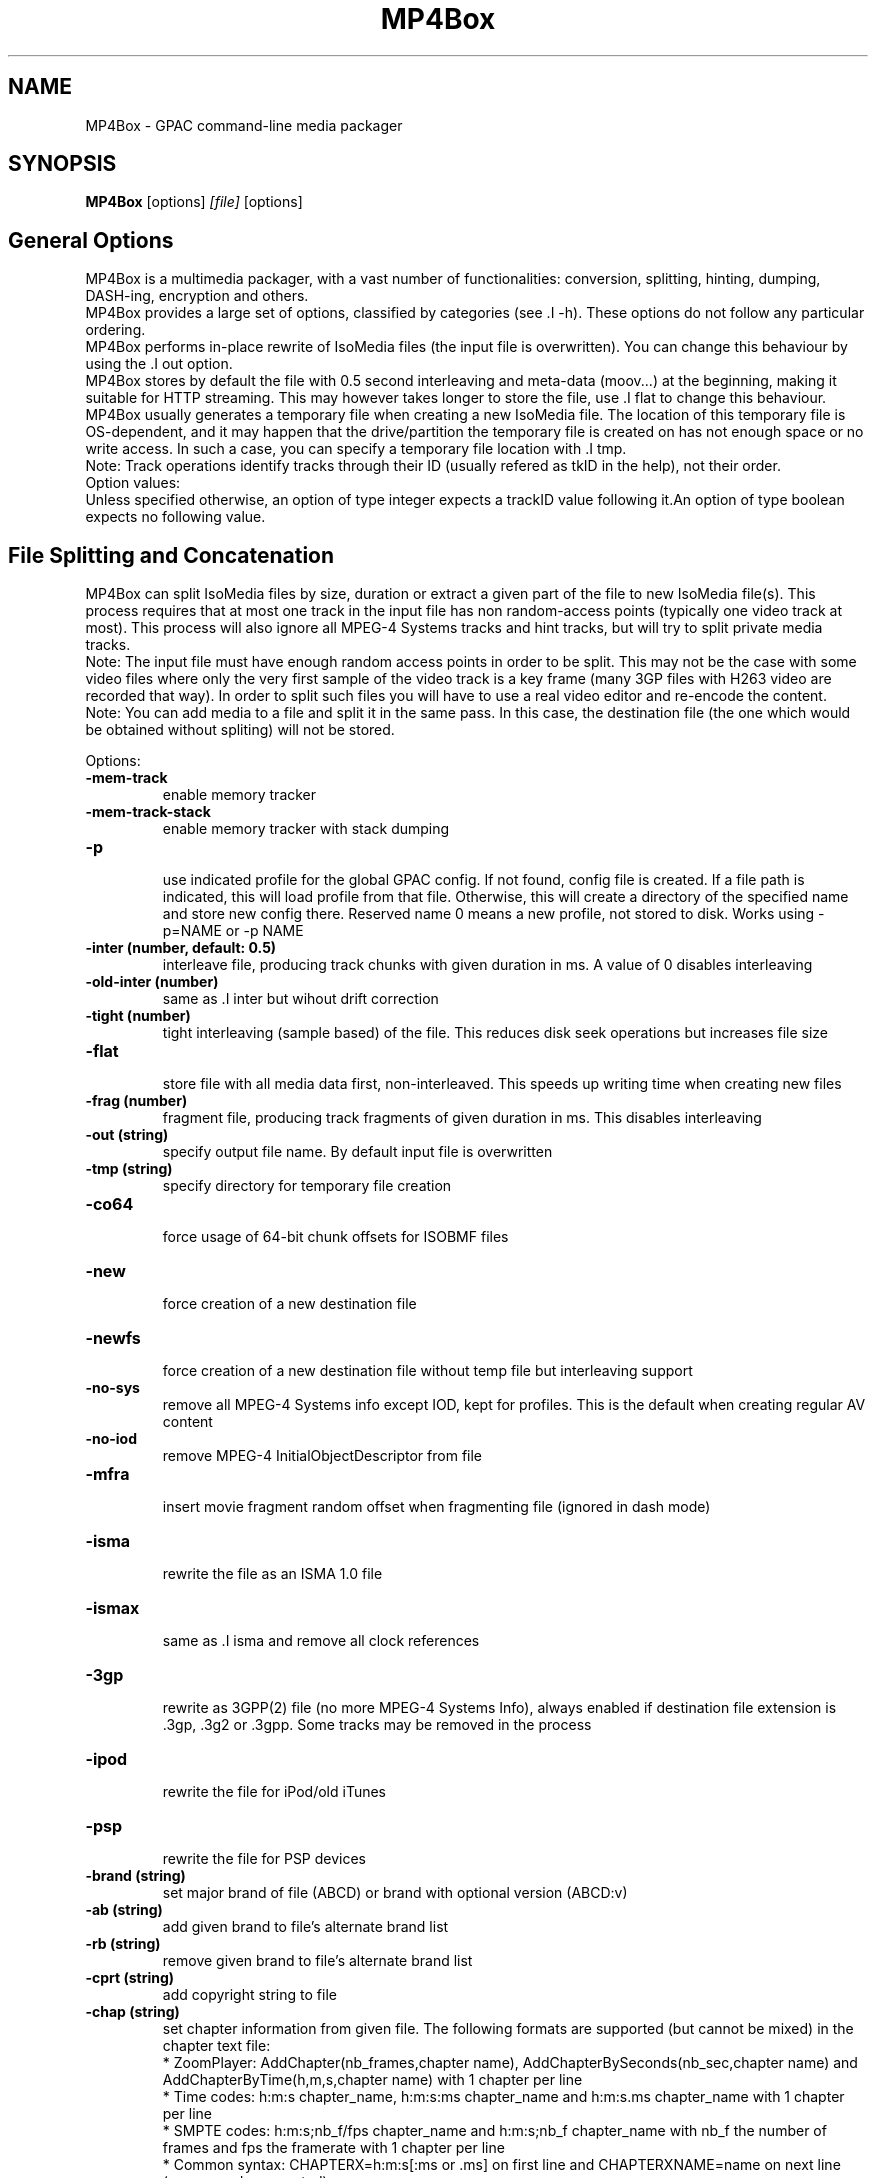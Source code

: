 .TH MP4Box 1 2019 MP4Box GPAC
.
.SH NAME
.LP
MP4Box \- GPAC command-line media packager
.SH SYNOPSIS
.LP
.B MP4Box
.RI [options] \ [file] \ [options]
.br
.
.SH General Options
.LP
.br
MP4Box is a multimedia packager, with a vast number of functionalities: conversion, splitting, hinting, dumping, DASH-ing, encryption and others.
.br
MP4Box provides a large set of options, classified by categories (see .I -h). These options do not follow any particular ordering.
.br
MP4Box performs in-place rewrite of IsoMedia files (the input file is overwritten). You can change this behaviour by using the .I out option.
.br
MP4Box stores by default the file with 0.5 second interleaving and meta-data (moov...) at the beginning, making it suitable for HTTP streaming. This may however takes longer to store the file, use .I flat to change this behaviour.
.br
MP4Box usually generates a temporary file when creating a new IsoMedia file. The location of this temporary file is OS-dependent, and it may happen that the drive/partition the temporary file is created on has not enough space or no write access. In such a case, you can specify a temporary file location with .I tmp.
.br
Note: Track operations identify tracks through their ID (usually refered as tkID in the help), not their order.
.br
Option values:
.br
Unless specified otherwise, an option of type integer expects a trackID value following it.An option of type boolean expects no following value.  
.br
.SH File Splitting and Concatenation
.LP
.br
MP4Box can split IsoMedia files by size, duration or extract a given part of the file to new IsoMedia file(s). This process requires that at most one track in the input file has non random-access points (typically one video track at most). This process will also ignore all MPEG-4 Systems tracks and hint tracks, but will try to split private media tracks.
.br
Note: The input file must have enough random access points in order to be split. This may not be the case with some video files where only the very first sample of the video track is a key frame (many 3GP files with H263 video are recorded that way). In order to split such files you will have to use a real video editor and re-encode the content.
.br
Note: You can add media to a file and split it in the same pass. In this case, the destination file (the one which would be obtained without spliting) will not be stored.
.br
  
.br
Options:
.br
.TP
.B \-mem-track
.br
enable memory tracker
.br
.TP
.B \-mem-track-stack
.br
enable memory tracker with stack dumping
.br
.TP
.B \-p
.br
use indicated profile for the global GPAC config. If not found, config file is created. If a file path is indicated, this will load profile from that file. Otherwise, this will create a directory of the specified name and store new config there. Reserved name 0 means a new profile, not stored to disk. Works using -p=NAME or -p NAME
.br
.TP
.B \-inter (number, default: 0.5)
.br
interleave file, producing track chunks with given duration in ms. A value of 0 disables interleaving 
.br
.TP
.B \-old-inter (number)
.br
same as .I inter but wihout drift correction
.br
.TP
.B \-tight (number)
.br
tight interleaving (sample based) of the file. This reduces disk seek operations but increases file size
.br
.TP
.B \-flat
.br
store file with all media data first, non-interleaved. This speeds up writing time when creating new files
.br
.TP
.B \-frag (number)
.br
fragment file, producing track fragments of given duration in ms. This disables interleaving
.br
.TP
.B \-out (string)
.br
specify output file name. By default input file is overwritten
.br
.TP
.B \-tmp (string)
.br
specify directory for temporary file creation
.br
.TP
.B \-co64
.br
force usage of 64-bit chunk offsets for ISOBMF files
.br
.TP
.B \-new
.br
force creation of a new destination file
.br
.TP
.B \-newfs
.br
force creation of a new destination file without temp file but interleaving support
.br
.TP
.B \-no-sys
.br
remove all MPEG-4 Systems info except IOD, kept for profiles. This is the default when creating regular AV content
.br
.TP
.B \-no-iod
.br
remove MPEG-4 InitialObjectDescriptor from file
.br
.TP
.B \-mfra
.br
insert movie fragment random offset when fragmenting file (ignored in dash mode)
.br
.TP
.B \-isma
.br
rewrite the file as an ISMA 1.0 file
.br
.TP
.B \-ismax
.br
same as .I isma and remove all clock references
.br
.TP
.B \-3gp
.br
rewrite as 3GPP(2) file (no more MPEG-4 Systems Info), always enabled if destination file extension is .3gp, .3g2 or .3gpp. Some tracks may be removed in the process
.br
.TP
.B \-ipod
.br
rewrite the file for iPod/old iTunes
.br
.TP
.B \-psp
.br
rewrite the file for PSP devices
.br
.TP
.B \-brand (string)
.br
set major brand of file (ABCD) or brand with optional version (ABCD:v)
.br
.TP
.B \-ab (string)
.br
add given brand to file's alternate brand list
.br
.TP
.B \-rb (string)
.br
remove given brand to file's alternate brand list
.br
.TP
.B \-cprt (string)
.br
add copyright string to file
.br
.TP
.B \-chap (string)
.br
set chapter information from given file. The following formats are supported (but cannot be mixed) in the chapter text file:
.br
  * ZoomPlayer: AddChapter(nb_frames,chapter name), AddChapterBySeconds(nb_sec,chapter name) and AddChapterByTime(h,m,s,chapter name) with 1 chapter per line
.br
  * Time codes: h:m:s chapter_name, h:m:s:ms chapter_name and h:m:s.ms chapter_name with 1 chapter per line
.br
  * SMPTE codes: h:m:s;nb_f/fps chapter_name and h:m:s;nb_f chapter_name with nb_f the number of frames and fps the framerate with 1 chapter per line
.br
  * Common syntax: CHAPTERX=h:m:s[:ms or .ms] on first line and CHAPTERXNAME=name on next line (reverse order accepted)
.br
.TP
.B \-chapqt (string)
.br
set chapter information from given file, using QT signaling for text tracks
.br
.TP
.B \-set-track-id  id1:id2 (string)
.br
change id of track with id1 to id2
.br
.TP
.B \-swap-track-id  id1:id2 (string)
.br
swap the id between tracks with id1 to id2
.br
.TP
.B \-rem (int)
.br
remove given track from file
.br
.TP
.B \-rap (int)
.br
remove all non-RAP samples from given track
.br
.TP
.B \-refonly (int)
.br
remove all non-reference pictures from given track
.br
.TP
.B \-enable (int)
.br
enable given track
.br
.TP
.B \-disable (int)
.br
disable given track
.br
.TP
.B \-timescale (int, default: 600)
.br
set movie timescale to given value (ticks per second)
.br
.TP
.B \-lang  [tkID=]LAN (string)
.br
set language. LAN is the BCP-47 code (eng, en-UK, ...). If no track ID is given, sets language to all tracks
.br
.TP
.B \-delay  tkID=TIME (string)
.br
set track start delay in ms
.br
.TP
.B \-par  tkID=PAR (string)
.br
set visual track pixel aspect ratio. PAR is:
.br
  * N:D: set PAR to N:D in track, do not modify the bitstream
.br
  * wN:D: set PAR to N:D in track and try to modify the bitstream
.br
  * none: remove PAR info from track, do not modify the bitstream
.br
  * auto: retrieve PAR info from bitstream and set it in track
.br
  * force: force 1:1 PAR in track, do not modify the bitstream
.br
.TP
.B \-clap  tkID=CLAP (string)
.br
set visual track clean aperture. CLAP is Wn,Wd,Hn,Hd,HOn,HOd,VOn,VOd or none
.br
* n, d: numerator, denominator
.br
* W, H, HO, VO: clap width, clap height, clap horizontal offset, clap vertical offset
.br

.br
.TP
.B \-mx  tkID=MX (string)
.br
set track matrix, with MX is M1:M2:M3:M4:M5:M6:M7:M8:M9 in 16.16 fixed point intergers or hexa
.br
.TP
.B \-name  tkID=NAME (string)
.br
set track handler name to NAME (UTF-8 string)
.br
.TP
.B \-itags  tag1[:tag2] (string)
.br
set iTunes tags to file, see .I tag-list
.br
.TP
.B \-tag-list
.br
print the set of supported iTunes tags
.br
.TP
.B \-split (string)
.br
split in files of given max duration
.br
.TP
.B \-split-size,-splits (string)
.br
split in files of given max size (in kb)
.br
.TP
.B \-split-rap,-splitr (string)
.br
split in files at each new RAP
.br
.TP
.B \-split-chunk,-splitx  VAL (string)
.br
extract a new file from source. VAL can be formated as:
.br
* `S:E`: S (number of seconds) to E with E a number (in seconds), end or end-N, N  number of seconds before the end
.br
* `S-E`: start and end dates, each formatted as HH:MM:SS.ms or MM:SS.ms
.br
.TP
.B \-splitz  S:E (string)
.br
same as -split-chunk, but adjust the end time to be before the last RAP sample
.br
.TP
.B \-group-add (string)
.br
create a new grouping information in the file. Format is a colon-separated list of following options:
.br
* refTrack=ID: ID of the track used as a group reference. If not set, the track will belong to the same group as the previous trackID specified. If 0 or no previous track specified, a new alternate group will be created
.br
* switchID=ID: ID of the switch group to create. If 0, a new ID will be computed for you. If <0, disables SwitchGroup
.br
* criteria=string: list of space-separated 4CCs
.br
* trackID=ID: ID of the track to add to this group
.br
  
.br
Warning: Options modify state as they are parsed, trackID=1:criteria=lang:trackID=2 is different from criteria=lang:trackID=1:trackID=2
.br

.br
.TP
.B \-group-rem-track (int)
.br
remove given track from its group
.br
.TP
.B \-group-rem (int)
.br
remove the track's group
.br

.br
.TP
.B \-group-clean
.br
remove all group information from all tracks
.br

.br
.TP
.B \-ref  id:XXXX:refID (string)
.br
add a reference of type 4CC from track ID to track refID
.br

.br
.TP
.B \-keep-utc
.br
keep UTC timing in the file after edit
.br

.br
.TP
.B \-udta  tkID:[OPTS] (string)
.br
set udta for given track or movie if tkID is 0. OPTS is a colon separated list of:
.br
* type=CODE: 4CC code of the UDTA (not needed for box= option)
.br
* box=FILE: location of the udta data, formatted as serialized boxes
.br
* box=base64,DATA: base64 encoded udta data, formatted as serialized boxes
.br
* src=FILE: location of the udta data (will be stored in a single box of type CODE)
.br
* src=base64,DATA: base64 encoded udta data (will be stored in a single box of type CODE)
.br
* str=STRING: use the given string as payload for the udta box
.br
Note: If no source is set, UDTA of type CODE will be removed
.br

.br
.TP
.B \-patch  [tkID=]FILE (string)
.br
apply box patch described in FILE, for given trackID if set
.br

.br
.TP
.B \-bo
.br
freeze the order of boxes in input file
.br

.br
.TP
.B \-init-seg (string)
.br
use the given file as an init segment for dumping or for encryption
.br

.br
.TP
.B \-zmov
.br
compress movie box according to ISOBMFF box compression
.br

.br
.SH Extracting Options
.LP
.br
MP4Box can be used to extract media tracks from MP4 files. If you need to convert these tracks however, please check the filters doc.
.br
  
.br
Options:
.br
.TP
.B \-raw (string)
.br
extract given track in raw format when supported. Use tkID:output=FileName to set output file name
.br
.TP
.B \-raws (string)
.br
extract each sample of the given track to a file. Use tkID:Nto extract the Nth sample
.br
.TP
.B \-nhnt (int)
.br
extract given track to NHNT format
.br
.TP
.B \-nhml (string)
.br
extract given track to NHML format. Use tkID:full for full NHML dump with all packet properties
.br
.TP
.B \-webvtt-raw (string)
.br
extract given track as raw media in WebVTT as metadata. Use tkID:embedded to include media data in the WebVTT file
.br
.TP
.B \-single (int)
.br
extract given track to a new mp4 file
.br
.TP
.B \-six (int)
.br
extract given track as raw media in experimental XML streaming instructions
.br
.TP
.B \-avi (int)
.br
extract given track to an avi file
.br
.TP
.B \-avi (int)
.br
same as .I raw but defaults to QCP file for EVRC/SMV
.br
.TP
.B \-aviraw (string, values: video|audio)
.br
extract AVI track in raw format; parameter can be video, audioor audioN
.br
.TP
.B \-saf
.br
remux file to SAF multiplex
.br
.TP
.B \-dvbhdemux
.br
demux DVB-H file into IP Datagrams sent on the network
.br
.TP
.B \-raw-layer (int)
.br
same as .I raw but skips SVC/MVC/LHVC extractors when extracting
.br
.TP
.B \-diod
.br
extract file IOD in raw format
.br
.SH DASH Options
.LP
.br
Also see:
.br
- the dasher `gpac -h dash` filter documentation
.br
- [[online DASH Intro doc|DASH Introduction]].
.br

.br
.SH Specifying input files
.LP
.br
Input media files to dash can use the following modifiers
.br
* #trackID=N: only use the track ID N from the source file
.br
* #N: only use the track ID N from the source file (mapped to .I -tkid)
.br
* #video: only use the first video track from the source file
.br
* #audio: only use the first audio track from the source file
.br
* :id=NAME: set the representation ID to NAME. Reserved value NULL disables representation ID for multiplexed inputs. If not set, a default value is computed and all selected tracks from the source will be in the same output mux.
.br
* :dur=VALUE: process VALUE seconds from the media. If VALUE is longer than media duration, last sample duration is extended.
.br
* :period=NAME: set the representation's period to NAME. Multiple periods may be used. Periods appear in the MPD in the same order as specified with this option
.br
* :BaseURL=NAME: set the BaseURL. Set multiple times for multiple BaseURLs
.br
Warning: This does not modify generated files location (see segment template).
.br
* :bandwidth=VALUE: set the representation's bandwidth to a given value
.br
* :pdur=VALUE: increase the duration of this period by the given duration in seconds (alias for period_duration:VALUE). This is only used when no input media is specified (remote period insertion), eg :period=X:xlink=Z:pdur=Y
.br
* :duration=VALUE: override target DASH segment duration for this input
.br
* :xlink=VALUE: set the xlink value for the period containing this element. Only the xlink declared on the first rep of a period will be used
.br
* :asID=VALUE: set the AdaptationSet ID to NAME
.br
* :role=VALUE: set the role of this representation (cf DASH spec). Media with different roles belong to different adaptation sets.
.br
* :desc_p=VALUE: add a descriptor at the Period level. Value must be a properly formatted XML element.
.br
* :desc_as=VALUE: add a descriptor at the AdaptationSet level. Value must be a properly formatted XML element. Two input files with different values will be in different AdaptationSet elements.
.br
* :desc_as_c=VALUE: add a descriptor at the AdaptationSet level. Value must be a properly formatted XML element. Value is ignored while creating AdaptationSet elements.
.br
* :desc_rep=VALUE: add a descriptor at the Representation level. Value must be a properly formatted XML element. Value is ignored while creating AdaptationSet elements.
.br
* :sscale: force movie timescale to match media timescale of the first track in the segment.
.br
* :trackID=N: only use the track ID N from the source file
.br
* @f1[:args][@fN:args][@@fK:args]: set a filter chain to insert between the source and the dasher. Each filter in the chain is formatted as a regular filter, see filter doc `gpac -h doc`. If several filters are set:
.br
  - they will be chained in the given order if separated by a single @
.br
  - a new filter chain will be created if separated by a double @@. In this case, no representation ID is assigned to the source.
.br
Example
.br
source.mp4:@enc:c=avc:b=1M@@enc:c=avc:b=500k
.br

.br
This will load a filter chain with two encoders connected to the source and to the dasher.
.br
Example
.br
source.mp4:@enc:c=avc:b=1M@enc:c=avc:b=500k
.br

.br
This will load a filter chain with the second encoder connected to the output of the first (!!).
.br

.br
Note: @f must be placed after all other options.
.br

.br
.SH Options
.LP
.br
.TP
.B \-mpd (string)
.br
convert given HLS or smooth manifest (local or remote http) to MPD.  
.br
Warning: This is not compatible with other DASH options and does not convert associated segments
.br
.TP
.B \-dash,--dash-strict (number)
.br
create DASH from input files with given segment (subsegment for onDemand profile) duration in ms
.br
.TP
.B \-dash-live (number)
.br
generate a live DASH session using the given segment duration in ms; using -dash-live=Fwill also write the live context to F. MP4Box will run the live session until q is pressed or a fatal error occurs
.br
.TP
.B \-ddbg-live (number)
.br
same as .I dash-live without time regulation for debug purposes
.br
.TP
.B \-frag (number)
.br
specify the fragment duration in ms. If not set, this is the DASH duration (one fragment per segment)
.br
.TP
.B \-out (string)
.br
specify the output MPD file name
.br
.TP
.B \-tmp (string)
.br
specify directory for temporary file creation
.br
.TP
.B \-profile (string, values: onDemand|live|main|simple|full|hbbtv1.5.live|dashavc264.live|dashavc264.onDemand|dashif.ll)
.br
specify the target DASH profile, and set default options to ensure conformance to the desired profile. Default profile is full in static mode, live in dynamic mode (old syntax using :live instead of .live as separator still possible)
.br
.TP
.B \-profile-ext (string)
.br
specify a list of profile extensions, as used by DASH-IF and DVB. The string will be colon-concatenated with the profile used
.br
.TP
.B \-rap
.br
ensure that segments begin with random access points, segment durations might vary depending on the source encoding
.br
.TP
.B \-frag-rap
.br
ensure that all fragments begin with random access points (duration might vary depending on the source encoding)
.br
.TP
.B \-segment-name (string)
.br
set the segment name for generated segments. If not set (default), segments are concatenated in output file except in live profile where dash_%%s. Supported replacement strings are:
.br
- $Number[%%0Nd]$ is replaced by the segment number, possibly prefixed with 0
.br
- $RepresentationID$ is replaced by representation name
.br
- $Time$ is replaced by segment start time
.br
- $Bandwidth$ is replaced by representation bandwidth
.br
- $Init=NAME$ is replaced by NAME for init segment, ignored otherwise
.br
- $Index=NAME$ is replaced by NAME for index segments, ignored otherwise
.br
- $Path=PATH$ is replaced by PATH when creating segments, ignored otherwise
.br
- $Segment=NAME$ is replaced by NAME for media segments, ignored for init segments
.br
.TP
.B \-segment-ext (string, default: m4s)
.br
set the segment extension, null means no extension
.br
.TP
.B \-init-segment-ext (string, default: mp4)
.br
set the segment extension for init, index and bitstream switching segments, null means no extension
.br

.br
.TP
.B \-segment-timeline
.br
use SegmentTimeline when generating segments
.br
.TP
.B \-segment-marker  MARK (string)
.br
add a box of type MARK (4CC) at the end of each DASH segment
.br
.TP
.B \-insert-utc
.br
insert UTC clock at the beginning of each ISOBMF segment
.br
.TP
.B \-base-url (string)
.br
set Base url at MPD level. Can be used several times.  
.br
Warning: this does not  modify generated files location
.br
.TP
.B \-mpd-title (string)
.br
set MPD title
.br
.TP
.B \-mpd-source (string)
.br
set MPD source
.br
.TP
.B \-mpd-info-url (string)
.br
set MPD info url
.br
.TP
.B \-cprt (string)
.br
add copyright string to MPD
.br
.TP
.B \-dash-ctx (string)
.br
store/restore DASH timing from indicated file
.br
.TP
.B \-dynamic
.br
use dynamic MPD type instead of static
.br
.TP
.B \-last-dynamic (string)
.br
same as .I dynamic but close the period (insert lmsg brand if needed and update duration)
.br
.TP
.B \-mpd-duration (number, default: 0)
.br
set the duration in second of a live session (if 0, you must use .I mpd-refresh)
.br
.TP
.B \-mpd-refresh (number)
.br
specify MPD update time in seconds
.br
.TP
.B \-time-shift (number)
.br
specify MPD time shift buffer depth in seconds, -1 to keep all files)
.br
.TP
.B \-subdur (int)
.br
specify maximum duration in ms of the input file to be dashed in LIVE or context mode. This does not change the segment duration, but stops dashing once segments produced exceeded the duration. If there is not enough samples to finish a segment, data is looped unless .I no-loop is used which triggers a period end
.br
.TP
.B \-run-for (int)
.br
run for given ms  the dash-live session then exits
.br
.TP
.B \-min-buffer (int)
.br
specify MPD min buffer time in ms
.br
.TP
.B \-ast-offset (int, default: 0)
.br
specify MPD AvailabilityStartTime offset in ms if positive, or availabilityTimeOffset of each representation if negative
.br
.TP
.B \-dash-scale (int)
.br
specify that timing for .I dash and .I frag are expressed in given timexale (units per seconds)
.br
.TP
.B \-mem-frags
.br
fragmentation happens in memory rather than on disk before flushing to disk
.br
.TP
.B \-pssh (Enum)
.br
set pssh store mode
.br
* v: initial movie
.br
* f: movie fragments
.br
* m: MPD
.br
* mv, vm: in initial movie and MPD
.br
* mf, fm: in movie fragments and MPD
.br
.TP
.B \-sample-groups-traf
.br
store sample group descriptions in traf (duplicated for each traf). If not set, sample group descriptions are stored in the initial movie
.br
.TP
.B \-mvex-after-traks
.br
store mvex box after trak boxes within the moov box. If not set, mvex is before
.br
.TP
.B \-sdtp-traf (Enum)
.br
use sdtp box in traf (Smooth-like)
.br
* no: do not use sdtp
.br
* sdtp: use sdtp box to indicate sample dependencies and don't write info in trun sample flags
.br
* both: use sdtp box to indicate sample dependencies and also write info in trun sample flags
.br

.br
.TP
.B \-no-cache
.br
disable file cache for dash inputs
.br
.TP
.B \-no-loop
.br
disable looping content in live mode and uses period switch instead
.br
.TP
.B \-hlsc
.br
insert UTC in variant playlists for live HLS
.br
.TP
.B \-bound
.br
segmentation will always try to split before or at, but never after, the segment boundary
.br
.TP
.B \-closest
.br
segmentation will use the closest frame to the segment boundary (before or after)
.br
.TP
.B \-subsegs-per-sidx (int)
.br
set the number of subsegments to be written in each SIDX box
.br
* 0: a single SIDX box is used per segment
.br
* -1: no SIDX box is used
.br
.TP
.B \-ssix
.br
enable SubsegmentIndexBox describing 2 ranges, first one from moof to end of first I-frame, second one unmapped. This does not work with daisy chaining mode enabled
.br
.TP
.B \-url-template
.br
use SegmentTemplate instead of explicit sources in segments. Ignored if segments are stored in the output file
.br
.TP
.B \-daisy-chain
.br
use daisy-chain SIDX instead of hierarchical. Ignored if frags/sidx is 0
.br
.TP
.B \-single-segment
.br
use a single segment for the whole file (OnDemand profile)
.br
.TP
.B \-single-file
.br
use a single file for the whole file (default)
.br
.TP
.B \-bs-switching (string, default: inband, values: inband|merge|multi|no|single)
.br
set bitstream switching mode
.br
* inband: use inband param set and a single init segment
.br
* merge: try to merge param sets in a single sample description, fallback to no
.br
* multi: use several sample description, one per quality
.br
* no: use one init segment per quality
.br
* single: to test with single input
.br
.TP
.B \-moof-sn (int)
.br
set sequence number of first moof to given value
.br
.TP
.B \-tfdt (int)
.br
set TFDT of first traf to given value in SCALE units (cf -dash-scale)
.br
.TP
.B \-no-frags-default
.br
disable default fragments flags in trex (required by some dash-if profiles and CMAF/smooth streaming compatibility)
.br
.TP
.B \-single-traf
.br
use a single track fragment per moof (smooth streaming and derived specs may require this)
.br
.TP
.B \-tfdt-traf
.br
use a tfdt per track fragment (when -single-traf is used)
.br
.TP
.B \-dash-ts-prog (int)
.br
program_number to be considered in case of an MPTS input file
.br
.TP
.B \-frag-rt
.br
when using fragments in live mode, flush fragments according to their timing
.br
.TP
.B \-cp-location (string, values: as|repoth)
.br
set ContentProtection element location
.br
* as: sets ContentProtection in AdaptationSet element
.br
* rep: sets ContentProtection in Representation element
.br
* both: sets ContentProtection in both elements
.br
.TP
.B \-start-date (string)
.br
for live mode, set start date (as xs:date, eg YYYY-MM-DDTHH:MM:SSZ). Default is current UTC
.br
Warning: Do not use with multiple periods, nor when DASH duration is not a multiple of GOP size
.br
.TP
.B \-cues (string)
.br
ignore dash duration and segment according to cue times in given XML file (tests/media/dash_cues for examples)
.br
.TP
.B \-strict-cues
.br
throw error if something is wrong while parsing cues or applying cue-based segmentation
.br
.TP
.B \-merge-last-seg
.br
merge last segment if shorter than half the target duration
.br
.SH File Dumping
.LP
.br
  
.br
MP4Box has many dump functionalities, from simple track listing to more complete reporting of special tracks.
.br
  
.br
Options:
.br
.TP
.B \-stdb
.br
dump/write to stdout and assume stdout is opened in binary mode
.br
.TP
.B \-stdb
.br
dump/write to stdout  and try to reopen stdout in binary mode
.br
.TP
.B \-tracks
.br
print the number of tracks on stdout
.br
.TP
.B \-info (string)
.br
print movie info (no parameter) or track info with specified ID
.br
.TP
.B \-infon (string)
.br
print track info for given track number, 1 being the first track in the file
.br
.TP
.B \-diso
.br
dump IsoMedia file boxes in XML output
.br
.TP
.B \-dxml
.br
dump IsoMedia file boxes and known track samples in XML output
.br
.TP
.B \-disox
.br
dump IsoMedia file boxes except sample tables in XML output
.br
.TP
.B \-keep-ods
.br
do not translate ISOM ODs and ESDs tags (debug purpose only)
.br
.TP
.B \-bt
.br
dump scene to BT format
.br
.TP
.B \-xmt
.br
dump scene to XMT format
.br
.TP
.B \-wrl
.br
dump scene to VRML format
.br
.TP
.B \-x3d
.br
dump scene to X3D XML format
.br
.TP
.B \-x3dc
.br
dump scene to X3D VRML format
.br
.TP
.B \-lsr
.br
dump scene to LASeR XML (XSR) format
.br
.TP
.B \-drtp
.br
dump rtp hint samples structure to XML output
.br
.TP
.B \-dts
.br
print sample timing, size and position in file to text output
.br
.TP
.B \-dtsx
.br
same as .I dts but does not print offset
.br
.TP
.B \-dtsc
.br
same as .I dts but analyse each sample for duplicated dts/cts (slow !)
.br
.TP
.B \-dtsxc
.br
same as .I dtsc but does not print offset (slow !)
.br
.TP
.B \-dnal (int)
.br
print NAL sample info of given track
.br
.TP
.B \-dnalc (int)
.br
print NAL sample info of given track, adding CRC for each nal
.br
.TP
.B \-dnald (int)
.br
print NAL sample info of given track without DTS and CTS info
.br
.TP
.B \-dnalx (int)
.br
print NAL sample info of given track without DTS and CTS info and adding CRC for each nal
.br
.TP
.B \-sdp
.br
dump SDP description of hinted file
.br
.TP
.B \-dsap (int)
.br
dump DASH SAP cues (see -cues) for a given track
.br
.TP
.B \-dsaps (int)
.br
same as .I dsap but only print sample number
.br
.TP
.B \-dsapc (int)
.br
same as .I dsap but only print CTS
.br
.TP
.B \-dsapd (int)
.br
same as .I dsap but only print DTS, -dsapp to only print presentation time
.br
.TP
.B \-dsapp (int)
.br
same as .I dsap but only print presentation time
.br
.TP
.B \-dcr
.br
dump ISMACryp samples structure to XML output
.br
.TP
.B \-dump-cover
.br
extract cover art
.br
.TP
.B \-dump-chap
.br
extract chapter file as TTXT format
.br
.TP
.B \-dump-chap-ogg
.br
extract chapter file as OGG format
.br
.TP
.B \-dump-chap-zoom
.br
extract chapter file as zoom format
.br
.TP
.B \-dump-udta  [tkID:]4cc (string)
.br
extract udta for the given 4CC. If tkID is given, dumps from UDTA of the given track ID, otherwise moov is used
.br
.TP
.B \-mergevtt
.br
merge vtt cues while dumping
.br
.TP
.B \-ttxt (int)
.br
convert input subtitle to GPAC TTXT format if no parameter. Otherwise, dump given text track to GPAC TTXT format
.br
.TP
.B \-srt
.br
convert input subtitle to SRT format if no parameter. Otherwise, dump given text track to SRT format
.br
.TP
.B \-rip-mpd
.br
download manifest and segments of an MPD. Does not work with live sessions
.br
.TP
.B \-stat
.br
generate node/field statistics for scene
.br
.TP
.B \-stats
.br
generate node/field statistics per Access Unit
.br
.TP
.B \-statx
.br
generate node/field statistics for scene after each AU
.br
.TP
.B \-hash
.br
generate SHA-1 Hash of the input file
.br
.TP
.B \-comp (string)
.br
replace with compressed version all top level box types given as parameter, formated as orig_4cc_1=comp_4cc_1[,orig_4cc_2=comp_4cc_2]
.br
.TP
.B \-bin
.br
convert input XML file using NHML bitstream syntax to binary
.br
.TP
.B \-topcount (string)
.br
print to stdout the number of top-level boxes matching box types given as parameter, formated as 4cc_1,4cc_2N
.br
.TP
.B \-topsize (string)
.br
print to stdout the number of bytes of top-level boxes matching types given as parameter, formated as 4cc_1,4cc_2N or all for all boxes
.br
.SH Importing Options
.LP
.br
.SH File importing
.LP
.br
Syntax is .I add / .I cat filename[#FRAGMENT][:opt1...:optN=val]
.br
This process will create the destination file if not existing, and add the track(s) to it. If you wish to always create a new destination file, add .I -new.
.br
The supported input media types depend on your installation, check filters documentation for more info.
.br
  
.br
To select a desired media track from a source, a fragment identifier '#' can be specified, bfore any other options. The following syntax is used:
.br
* `#video`: adds the first video track found in source
.br
* `#audio`: adds the first audio track found in source
.br
* `#auxv`: adds the first auxiliary video track found in source
.br
* `#pict`: adds the first picture track found in source
.br
* `#trackID=ID` or `#ID`: adds the specified track. For IsoMedia files, ID is the track ID. For other media files, ID is the value indicated by MP4Box -info inputFile
.br
* `#pid=ID`: number of desired PID for MPEG-2 TS sources
.br
* `#prog_id=ID`: number of desired program for MPEG-2 TS sources
.br
* `#program=NAME`: name of desired program for MPEG-2 TS sources
.br
  
.br
By default all imports are performed sequentially, and final interleaving is done at the end; this however requires a temporary file holding original ISOBMF file (if any) and added files before creating the final output. Since this can become quite large, it is possible to add media to a new file without temporary storage, using .I -flat option, but this disables media interleaving.
.br
  
.br
If you wish to create an interleaved new file with no temporary storage, use the .I -newfs option. The interleaving might not be as precise as when using .I new since it is dependent on muxer input scheduling (each execution might lead to a slightly different result). Additionally in this mode: 
.br
 - Some muxing options (marked with X below) will be activated for all inputs (e.g it is not possible to import one AVC track with xps_inband and another without).
.br
 - Some muxing options (marked as D below) cannot be used as they require temporary storage for file edition.
.br
 - Usage of .I cat is possible, but concatenated sources will not be interleaved in the output. If you wish to perforom more complex cat/add operations without temp file, use the gpac application.
.br
  
.br
Note: MP4Box cannot start importing from a random point in the input, it always import from the begining.  If you wish to import from another point in the source, use the gpac application.
.br
  
.br
Note: When importing SRT or SUB files, MP4Box will choose default layout options to make the subtitle appear at the bottom of the video. You SHOULD NOT import such files before any video track is added to the destination file, otherwise the results will likelly not be useful (default SRT/SUB importing uses default serif font, fontSize 18 and display size 400x60). For more details, check TTXT doc.
.br
  
.br
When importing several tracks/sources in one pass, all options will be applied if relevant to each source. These options are set for all imported streams. If you need to specify these options par stream, set per-file options using the syntax -add stream[:opt1:...:optN]. Allowed per-file options:
.br

.br
.TP
.B dur (int)
.br
X import only the specified duration from the media. Value can be:
.br
  * positive float: specifies duration in seconds
.br
  * fraction: specifies duration as NUM/DEN fraction
.br
  * negative integer: specifies duration in number of coded frames
.br
.TP
.B lang (string)
.br
set imported media language code
.br
.TP
.B delay (int)
.br
set imported media initial delay in ms
.br
.TP
.B par (string)
.br
set visual pixel aspect ratio (see .I -par )
.br
.TP
.B clap (string)
.br
set visual clean aperture (see .I -clap )
.br
.TP
.B mx (string)
.br
set track matrix (see .I -mx )
.br
.TP
.B name (string)
.br
set track handler name
.br
.TP
.B ext (string)
.br
override file extension when importing
.br
.TP
.B hdlr (string)
.br
set track handler type to the given code point (4CC)
.br
.TP
.B disable
.br
disable imported track(s)
.br
.TP
.B group (int)
.br
add the track as part of the G alternate group. If G is 0, the first available GroupID will be picked
.br
.TP
.B fps (string)
.br
same as .I fps
.br
.TP
.B rap
.br
D import only RAP samples
.br
.TP
.B refs
.br
D import only reference pictures
.br
.TP
.B trailing
.br
keep trailing 0-bytes in AVC/HEVC samples
.br
.TP
.B agg (int)
.br
X same as .I agg
.br
.TP
.B dref
.br
X same as .I dref
.br
.TP
.B keep_refs
.br
keep track reference when importing a single track
.br
.TP
.B nodrop
.br
same as .I nodrop
.br
.TP
.B packed
.br
X same as .I packed
.br
.TP
.B sbr
.br
same as .I sbr
.br
.TP
.B sbrx
.br
same as .I sbrx
.br
.TP
.B ovsbr
.br
same as .I ovsbr
.br
.TP
.B ps
.br
same as .I ps
.br
.TP
.B psx
.br
same as .I psx
.br
.TP
.B asemode (string)
.br
X set the mode to create the AudioSampleEntry. Value can be:
.br
  * v0-bs: use MPEG AudioSampleEntry v0 and the channel count from the bitstream (even if greater than 2) - default
.br
  * v0-2: use MPEG AudioSampleEntry v0 and the channel count is forced to 2
.br
  * v1: use MPEG AudioSampleEntry v1 and the channel count from the bitstream
.br
  * v1-qt: use QuickTime Sound Sample Description Version 1 and the channel count from the bitstream (even if greater than 2). This will also trigger using alis data references instead of url, even for non-audio tracks
.br
.TP
.B audio_roll (int)
.br
add a roll sample group with roll_distance N
.br
.TP
.B mpeg4
.br
X same as .I mpeg4 option
.br
.TP
.B nosei
.br
discard all SEI messages during import
.br
.TP
.B svc
.br
import SVC/LHVC with explicit signaling (no AVC base compatibility)
.br
.TP
.B nosvc
.br
discard SVC/LHVC data when importing
.br
.TP
.B svcmode (string)
.br
D set SVC/LHVC import mode. Value can be:
.br
  * split: each layer is in its own track
.br
  * merge: all layers are merged in a single track
.br
  * splitbase: all layers are merged in a track, and the AVC base in another
.br
  * splitnox: each layer is in its own track, and no extractors are written
.br
  * splitnoxib: each layer is in its own track, no extractors are written, using inband param set signaling
.br
.TP
.B temporal (string)
.br
D set HEVC/LHVC temporal sublayer import mode. Value can be:
.br
  * split: each sublayer is in its own track
.br
  * splitbase: all sublayers are merged in a track, and the HEVC base in another
.br
  * splitnox: each layer is in its own track, and no extractors are written
.br
.TP
.B subsamples
.br
add SubSample information for AVC+SVC
.br
.TP
.B deps
.br
import sample dependency information for AVC and HEVC
.br
.TP
.B ccst
.br
add default HEIF ccst box to visual sample entry
.br
.TP
.B forcesync
.br
force non IDR samples with I slices to be marked as sync points (AVC GDR)
.br
Warning: RESULTING FILE IS NOT COMPLIANT WITH THE SPEC but will fix seeking in most players
.br
.TP
.B xps_inband
.br
X set xPS inband for AVC/H264 and HEVC (for reverse operation, re-import from raw media)
.br
.TP
.B xps_inbandx
.br
X same as xps_inband and also keep first xPS in sample desciption
.br
.TP
.B au_delim
.br
keep AU delimiter NAL units in the imported file
.br
.TP
.B max_lid (int)
.br
set HEVC max layer ID to be imported to N (by default imports all layers)
.br
.TP
.B max_tid (int)
.br
set HEVC max temporal ID to be imported to N (by default imports all temporal sublayers)
.br
.TP
.B tiles
.br
add HEVC tiles signaling and NALU maps without splitting the tiles into different tile tracks
.br
.TP
.B split_tiles
.br
D split HEVC tiles into different tile tracks, one tile (or all tiles of one slice) per track
.br
.TP
.B negctts
.br
use negative CTS-DTS offsets (ISO4 brand)
.br
.TP
.B chap
.br
specify the track is a chapter track
.br
.TP
.B chapter (string)
.br
add a single chapter (old nero format) with given name lasting the entire file
.br
.TP
.B chapfile (string)
.br
add a chapter file (old nero format)
.br
.TP
.B layout (string)
.br
specify the track layout as WxHxXxY
.br
  * if W (resp H) = 0: the max width (resp height) of the tracks in the file are used
.br
  * if Y=-1: the layout is moved to the bottom of the track area
.br
  * X and Y can be omitted: :layout=WxH
.br
.TP
.B rescale (int)
.br
force media timescale to TS !! changes the media duration
.br
.TP
.B timescale (int)
.br
set imported media timescale to TS
.br
.TP
.B moovts (int)
.br
set movie timescale to TS. A negative value picks the media timescale of the first track imported
.br
.TP
.B noedit
.br
X do not set edit list when importing B-frames video tracks
.br
.TP
.B rvc (string)
.br
set RVC configuration for the media
.br
.TP
.B fmt (string)
.br
override format detection with given format (cf BT/XMTA doc)
.br
.TP
.B profile (int)
.br
override AVC profile
.br
.TP
.B level (int)
.br
override AVC level
.br
.TP
.B novpsext
.br
remove VPS extensions from HEVC VPS
.br
.TP
.B keepav1t
.br
keep AV1 temporal delimiter OBU in samples, might help if source file had losses
.br
.TP
.B font (string)
.br
specify font name for text import (default Serif)
.br
.TP
.B size (int)
.br
specify font size for text import (default 18)
.br
.TP
.B text_layout (string)
.br
specify the track text layout as WxHxXxY
.br
  * if W (resp H) = 0: the max width (resp height) of the tracks in the file are used
.br
  * if Y=-1: the layout is moved to the bottom of the track area
.br
  * X and Y can be omitted: :layout=WxH
.br
.TP
.B swf-global
.br
all SWF defines are placed in first scene replace rather than when needed
.br
.TP
.B swf-no-ctrl
.br
use a single stream for movie control and dictionary (this will disable ActionScript)
.br
.TP
.B swf-no-text
.br
remove all SWF text
.br
.TP
.B swf-no-font
.br
remove all embedded SWF Fonts (local playback host fonts used)
.br
.TP
.B swf-no-line
.br
remove all lines from SWF shapes
.br
.TP
.B swf-no-grad
.br
remove all gradients from SWF shapes
.br
.TP
.B swf-quad
.br
use quadratic bezier curves instead of cubic ones
.br
.TP
.B swf-xlp
.br
support for lines transparency and scalability
.br
.TP
.B swf-ic2d
.br
use indexed curve 2D hardcoded proto
.br
.TP
.B swf-same-app
.br
appearance nodes are reused
.br
.TP
.B swf-flatten (number)
.br
complementary angle below which 2 lines are merged, 0 means no flattening
.br
.TP
.B kind (string)
.br
set kind for the track as schemeURI=value
.br
.TP
.B txtflags (int)
.br
set display flags (hexa number) of text track. Use txtflags+=FLAGS to add flags and txtflags-=FLAGS to remove flags
.br
.TP
.B rate (int)
.br
force average rate and max rate to VAL (in bps) in btrt box. If 0, removes btrt box
.br
.TP
.B stz2
.br
use compact size table (for low-bitrates)
.br
.TP
.B bitdepth (int)
.br
set bit depth to VAL for imported video content (default is 24)
.br
.TP
.B colr (string)
.br
set color profile for imported video content (see ISO/IEC 23001-8). Value is formatted as:
.br
  * nclc,p,t,m: with p colour primary, t transfer characteristics and m matrix coef
.br
  * nclx,p,t,m,r: same as nclx with r full range flag
.br
  * prof,path: with path indicating the file containing the ICC color profile
.br
  * rICC,path: with path indicating the file containing the restricted ICC color profile
.br
.TP
.B dv-profile (int)
.br
set the Dolby Vision profile
.br
.TP
.B tc (string)
.br
inject a single QT timecode. Value is formated as:
.br
  * [d]FPS[/FPS_den],h,m,s,f[,framespertick]: optional drop flag, framerate (integer or fractional), hours, minutes, seconds and frame number
.br
  * : d is an optional flag used to indicate that the counter is in drop-frame format
.br
  * : the framespertick is optional and defaults to round(framerate); it indicates the number of frames per counter tick
.br
.TP
.B lastsampdur (string)
.br
set duration of the last sample. Value is formated as:
.br
  * no value: use the previous sample duration
.br
  * integer: indicate the duration in milliseconds
.br
  * N/D: indicate the duration as fractional second
.br
.TP
.B fstat
.br
print filter session stats after import
.br
.TP
.B fgraph
.br
print filter session graph after import
.br
.TP
.B sopt:[OPTS]
.br
set OPTS as additional arguments to source filter. OPTS can be any usual filter argument, see filter doc `gpac -h doc`
.br
.TP
.B dopt:[OPTS]
.br
X set OPTS as additional arguments to destination filter. OPTS can be any usual filter argument, see filter doc `gpac -h doc`
.br
.TP
.B @f1[:args][@fN:args]
.br
set a filter chain to insert before the muxer. Each filter in the chain is formatted as a regular filter, see filter doc `gpac -h doc`. A @@ separator starts a new chain (see DASH help). The last filter in each chain shall not have any ID specified
.br

.br
Note: sopt, dopt and @f must be placed after all other options.
.br
.SH Global import options
.LP
.br
.TP
.B \-add (string)
.br
add given file tracks to file. Multiple inputs can be specified using +, eg -add url1+url2
.br
.TP
.B \-cat (string)
.br
concatenate given file samples to file, creating tracks if needed. Multiple inputs can be specified using +(eg -cat url1+url2).  
.br
Note: This aligns initial timestamp of the file to be concatenated
.br
.TP
.B \-catx (string)
.br
same as .I cat but new tracks can be imported before concatenation by specifying +ADD_COMMAND where ADD_COMMAND is a regular .I add syntax
.br
.TP
.B \-catpl (string)
.br
concatenate files listed in the given playlist file (one file per line, lines starting with # are comments).  
.br
Note: Each listed file is concatenated as if called with -cat
.br
.TP
.B \-unalign-cat (string)
.br
do not attempt to align timestamps of samples inbetween tracks
.br
.TP
.B \-force-cat (string)
.br
skip media configuration check when concatenating file.  
.br
Warning: THIS MAY BREAK THE CONCATENATED TRACK(S)
.br
.TP
.B \-keep-sys
.br
keep all MPEG-4 Systems info when using .I add and .I cat (only used when adding IsoMedia files)
.br
.TP
.B \-dref
.br
keep media data in original file using data referencing. The resulting file only contains the meta-data of the presentation (frame sizes, timing, etc...) and references media data in the original file. This is extremely useful when developping content, since importing and storage of the MP4 file is much faster and the resulting file much smaller.  
.br
Note: Data referencing may fail on some files because it requires the framed data (eg an IsoMedia sample) to be continuous in the original file, which is not always the case depending on the original interleaving or bitstream format (AVC or HEVC cannot use this option)
.br
.TP
.B \-no-drop
.br
force constant FPS when importing AVI video
.br
.TP
.B \-packed
.br
force packed bitstream when importing raw MPEG-4 part 2 Advanced Simple Profile
.br
.TP
.B \-sbr
.br
backward compatible signaling of AAC-SBR
.br
.TP
.B \-sbrx
.br
non-backward compatible signaling of AAC-SBR
.br
.TP
.B \-ps
.br
backward compatible signaling of AAC-PS
.br
.TP
.B \-psx
.br
non-backward compatible signaling of AAC-PS
.br
.TP
.B \-ovsbr
.br
oversample SBR import (SBR AAC, PS AAC and oversampled SBR cannot be detected at import time)
.br
.TP
.B \-fps (string, default: 25)
.br
force frame rate for video and SUB subtitles import to the given value, expressed as a number or as timescale-increment.  
.br
Note: For raw H263 import, default FPS is 15, otherwise 25. This is ignored for ISOBMFF import, use :rescale option for that
.br
.TP
.B \-mpeg4
.br
force MPEG-4 sample descriptions when possible. For AAC, forces MPEG-4 AAC signaling even if MPEG-2
.br
.TP
.B \-agg (int)
.br
aggregate N audio frames in 1 sample (3GP media only, maximum value is 15)
.br
.SH Hinting Options
.LP
.br
IsoMedia hinting consists in creating special tracks in the file that contain transport protocol specific information and optionally multiplexing information. These tracks are then used by the server to create the actual packets being sent over the network, in other words they provide the server with hints on how to build packets, hence their names hint tracks.
.br
MP4Box supports creation of hint tracks for RTSP servers supporting these such as QuickTime Streaming Server, DarwinStreaming Server or 3GPP-compliant RTSP servers.
.br
Note: GPAC streaming tools rtp output and rtsp server do not use hint tracks, they use on-the-fly packetization from any media sources, not just MP4
.br
  
.br
Options:
.br
.TP
.B \-hint
.br
hint the file for RTP/RTSP
.br
.TP
.B \-mtu (int, default: 1450)
.br
specify RTP MTU (max size) in bytes (this includes 12 bytes RTP header)
.br
.TP
.B \-copy
.br
copy media data to hint track rather than reference (speeds up server but takes much more space)
.br
.TP
.B \-multi  [maxptime] (int)
.br
enable frame concatenation in RTP packets if possible (with max duration 100 ms or maxptime ms if given)
.br
.TP
.B \-rate (int, default: 90000)
.br
specify rtp rate in Hz when no default for payload
.br
.TP
.B \-mpeg4
.br
force MPEG-4 generic payload whenever possible
.br
.TP
.B \-latm
.br
force MPG4-LATM transport for AAC streams
.br
.TP
.B \-static
.br
enable static RTP payload IDs whenever possible (by default, dynamic payloads are always used)
.br
.TP
.B \-add-sdp (string)
.br
add given SDP string to hint track (tkID:string) or movie (string)
.br
.TP
.B \-no-offset
.br
signal no random offset for sequence number and timestamp (support will depend on server)
.br
.TP
.B \-unhint
.br
remove all hinting information from file
.br
.TP
.B \-group-single
.br
put all tracks in a single hint group
.br
.TP
.B \-ocr
.br
force all MPEG-4 streams to be synchronized (MPEG-4 Systems only)
.br
.TP
.B \-rap
.br
signal random access points in RTP packets (MPEG-4 Systems)
.br
.TP
.B \-ts
.br
signal AU Time Stamps in RTP packets (MPEG-4 Systems)
.br
.TP
.B \-size
.br
signal AU size in RTP packets (MPEG-4 Systems)
.br
.TP
.B \-idx
.br
signal AU sequence numbers in RTP packets (MPEG-4 Systems)
.br
.TP
.B \-iod
.br
prevent systems tracks embedding in IOD (MPEG-4 Systems), not compatible with .I isma
.br
.SH MPEG-4 Scene Encoding Options
.LP
.br
.P
.B
General considerations
.br
MP4Box supports encoding and decoding of of BT, XMT, VRML and (partially) X3D formats int MPEG-4 BIFS, and encoding and decoding of XSR and SVG into MPEG-4 LASeR
.br
Any media track specified through a MuxInfo element will be imported in the resulting MP4 file.
.br
See https://wiki.gpac.io/MPEG-4-BIFS-Textual-Format and related pages.
.br
.P
.B
Scene Random Access
.br
MP4Box can encode BIFS or LASeR streams and insert random access points at a given frequency. This is useful when packaging content for broadcast, where users will not turn in the scene at the same time. In MPEG-4 terminology, this is called the scene carousel.## BIFS Chunk Processing
.br
The BIFS chunk encoding mode alows encoding single BIFS access units from an initial context and a set of commands.
.br
The generated AUs are raw BIFS (not SL-packetized), in files called FILE-ESID-AUIDX.bifs, with FILE the basename of the input file.
.br
Commands with a timing of 0 in the input will modify the carousel version only (i.e. output context).
.br
Commands with a timing different from 0 in the input will generate new AUs.
.br
  
.br
Options:
.br
.TP
.B \-mp4
.br
specify input file is for encoding
.br
.TP
.B \-def
.br
encode DEF names in BIFS
.br
.TP
.B \-sync (int)
.br
force BIFS sync sample generation every given time in ms (cannot be used with .I shadow )
.br
.TP
.B \-shadow (int)
.br
force BIFS sync shadow sample generation every given time in ms (cannot be used with .I sync )
.br
.TP
.B \-sclog
.br
generate scene codec log file if available
.br
.TP
.B \-ms (string)
.br
import tracks from the given file
.br
.TP
.B \-ctx-in (string)
.br
specify initial context (MP4/BT/XMT) file for chunk processing. Input file must be a commands-only file
.br
.TP
.B \-ctx-out (string)
.br
specify storage of updated context (MP4/BT/XMT) file for chunk processing, optional
.br
.TP
.B \-resolution (int)
.br
resolution factor (-8 to 7, default 0) for LASeR encoding, and all coords are multiplied by 2^res before truncation (LASeR encoding)
.br
.TP
.B \-coord-bits (int)
.br
number of bits used for encoding truncated coordinates (0 to 31, default 12) (LASeR encoding)
.br
.TP
.B \-scale-bits (int)
.br
extra bits used for encoding truncated scales (0 to 4, default 0) (LASeR encoding)
.br
.TP
.B \-auto-quant (int)
.br
resolution is given as if using -resolution but coord-bits and scale-bits are infered (LASeR encoding)
.br
.SH Encryption/Decryption Options
.LP
.br
MP4Box supports encryption and decryption of ISMA, OMA and CENC content, see encryption filter `gpac -h cecrypt`.
.br
It requires a specific XML file called CryptFile, whose syntax is available at https://wiki.gpac.io/Common-Encryption
.br
  
.br
Options:
.br
.TP
.B \-crypt (string)
.br
encrypt the input file using the given CryptFile
.br
.TP
.B \-decrypt (string)
.br
decrypt the input file, potentially using the given CryptFile. If CryptFile is not given, will fail if the key management system is not supported
.br
.TP
.B \-set-kms (string)
.br
change ISMA/OMA KMS location for all tracks, or for a given one if ID=kms_uri is used
.br
.SH Meta and HEIF Options
.LP
.br
IsoMedia files can be used as generic meta-data containers, for examples storing XML information and sample images for a movie. The resulting file may not always contain a movie as is the case with some HEIF files or MPEG-21 files.
.br
  
.br
These information can be stored at the file root level, as is the case for HEIF/IFF and MPEG-21 file formats, or at the moovie or track level for a regular movie.  
.br
  
.br
.TP
.B \-set-meta  ABCD[:tk=tkID] (string)
.br
set meta box type, with ABCD the four char meta type (NULL or 0 to remove meta)
.br
* tk not set: use root (file) meta
.br
* tkID == 0: use moov meta
.br
* tkID != 0: use meta of given track
.br
.TP
.B \-add-items (string)
.br
add resource to meta, with parameter syntax file_path[:opt1:optN]
.br
* file_path `this` or `self`: item is the file itself
.br
* tk=tkID: meta location (file, moov, track)
.br
* name=str: item name
.br
* type=itype: item 4cc type (not needed if mime is provided)
.br
* mime=mtype: item mime type
.br
* encoding=enctype: item content-encoding type
.br
* id=ID: item ID
.br
* ref=4cc,id: reference of type 4cc to an other item
.br
.TP
.B \-add-image (string)
.br
add the given file as HEIF image item, with parameter syntax file_path[:opt1:optN]
.br
* name, id, ref: see .I add-item
.br
* primary: indicate that this item should be the primary item
.br
* time=t: use the next sync sample after time t (float, in sec, default 0). A negative time imports ALL frames as items
.br
* split_tiles: for an HEVC tiled image, each tile is stored as a separate item
.br
* rotation=a: set the rotation angle for this image to 90*a degrees anti-clockwise
.br
* hidden: indicate that this image item should be hidden
.br
* icc_path: path to icc data to add as color info
.br
* alpha: indicate that the image is an alpha image (should use ref=auxl also)
.br
* tk=tkID: indicate the track ID of the source sample
.br
* samp=N: indicate the sample number of the source sample. If file_path is ref, do not copy the data but refer to the final sample location. If file_path is self, this or not set, copy data from the track sample
.br
- any other options will be passed as options to the media importer, see .I add
.br
.TP
.B \-rem-item  item_ID[:tk=tkID] (string)
.br
remove resource from meta
.br
.TP
.B \-set-primary  item_ID[:tk=tkID] (string)
.br
set item as primary for meta
.br
.TP
.B \-set-xml  xml_file_path[:tk=tkID][:binary] (string)
.br
set meta XML data
.br
.TP
.B \-rem-xml  [tk=tkID] (string)
.br
remove meta XML data
.br
.TP
.B \-dump-xml  file_path[:tk=tkID] (string)
.br
dump meta XML to file
.br
.TP
.B \-dump-item  item_ID[:tk=tkID][:path=fileName] (string)
.br
dump item to file
.br
.TP
.B \-package (string)
.br
package input XML file into an ISO container, all media referenced except hyperlinks are added to file
.br
.TP
.B \-package (string)
.br
package input XML file into an MPEG-U widget with ISO container, all files contained in the current folder are added to the widget package
.br
.SH SWF Importer Options
.LP
.br

.br
MP4Box can import simple Macromedia Flash files (".SWF")
.br
You can specify a SWF input file with '-bt', '-xmt' and '-mp4' options
.br
  
.br
Options:
.br
.TP
.B \-global
.br
all SWF defines are placed in first scene replace rather than when needed
.br
.TP
.B \-no-ctrl
.br
use a single stream for movie control and dictionary (this will disable ActionScript)
.br
.TP
.B \-no-text
.br
remove all SWF text
.br
.TP
.B \-no-font
.br
remove all embedded SWF Fonts (local playback host fonts used)
.br
.TP
.B \-no-line
.br
remove all lines from SWF shapes
.br
.TP
.B \-no-grad
.br
remove all gradients from swf shapes
.br
.TP
.B \-quad
.br
use quadratic bezier curves instead of cubic ones
.br
.TP
.B \-xlp
.br
support for lines transparency and scalability
.br
.TP
.B \-flatten (number)
.br
complementary angle below which 2 lines are merged, value 0means no flattening
.br
.SH Live Scene Encoder Options
.LP
.br
The options shall be specified as òpt_name=opt_val.
.br
Options:
.br

.br
.TP
.B \-dst (string)
.br
destination IP
.br
.TP
.B \-port (int, default: 7000)
.br
destination port
.br
.TP
.B \-mtu (int, default: 1450)
.br
path MTU for RTP packets
.br
.TP
.B \-ifce (string)
.br
IP address of the physical interface to use
.br
.TP
.B \-ttl (int, default: 1)
.br
time to live for multicast packets
.br
.TP
.B \-sdp (string, default: session.sdp)
.br
output SDP file
.br
.TP
.B \-dims
.br
turn on DIMS mode for SVG input
.br
.TP
.B \-no-rap
.br
disable RAP sending and carousel generation
.br
.TP
.B \-src (string)
.br
source of scene updates
.br
.TP
.B \-rap (int)
.br
duration in ms of base carousel; you can specify the RAP period of a single ESID (not in DIMS) using ESID=X:time
.br
  
.br
Runtime options:
.br
* q: quits
.br
* u: inputs some commands to be sent
.br
* U: same as u but signals the updates as critical
.br
* e: inputs some commands to be sent without being aggregated
.br
* E: same as e but signals the updates as critical
.br
* f: forces RAP sending
.br
* F: forces RAP regeneration and sending
.br
* p: dumps current scene
.br
.SH EXAMPLES
.TP
Basic and advanced examples are available at https://wiki.gpac.io/MP4Box-Introduction
.SH MORE
.LP
Authors: GPAC developers, see git repo history (-log)
.br
For bug reports, feature requests, more information and source code, visit http://github.com/gpac/gpac
.br
build: 1.1.0-DEV-rev88-g94b10de5b-master
.br
Copyright: (c) 2000-2020 Telecom Paris distributed under LGPL v2.1+ - http://gpac.io
.br
.SH SEE ALSO
.LP
gpac(1), MP4Client(1)
